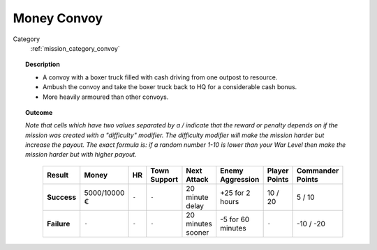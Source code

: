 .. _mission_money_convoy:


Money Convoy
===============

Category
    :ref:`mission_category_convoy`

.. topic:: Description

  -  A convoy with a boxer truck filled with cash driving from one outpost to resource.
  -  Ambush the convoy and take the boxer truck back to HQ for a considerable cash bonus.
  -  More heavily armoured than other convoys.


.. topic:: Outcome

  *Note that cells which have two values separated by a / indicate that the reward or penalty depends on if the mission was created with a "difficulty" modifier. The difficulty modifier will make the mission harder but increase the payout. The exact formula is: if a random number 1-10 is lower than your War Level then make the mission harder but with higher payout.*

   .. list-table:: 
      :header-rows: 1

      * - Result
        - Money
        - HR
        - Town Support
        - Next Attack
        - Enemy Aggression
        - Player Points
        - Commander Points

      * - **Success**
        - 5000/10000 €
        - ``-``
        - ``-``
        - 20 minute delay
        - +25 for 2 hours
        - 10 / 20
        - 5 / 10

      * - **Failure**
        - ``-``
        - ``-``
        - ``-``
        - 20 minutes sooner
        - -5 for 60 minutes
        - ``-``
        - -10 / -20

